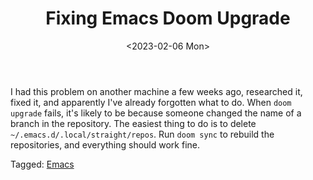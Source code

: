 #+TITLE: Fixing Emacs Doom Upgrade
#+draft: false
#+filetags: emacs 
#+date: <2023-02-06 Mon>
#+lastmod: 2023-02-06T13:12:57
#+mathjax: 

I had this problem on another machine a few weeks ago, researched it, fixed it, and apparently I've already forgotten what to do. When =doom upgrade= fails, it's likely to be because someone changed the name of a branch in the repository. The easiest thing to do is to delete =~/.emacs.d/.local/straight/repos=. Run =doom sync= to rebuild the repositories, and everything should work fine.


#+begin_tagline
Tagged: [[file:../tags/emacs.org][Emacs]] 
#+end_tagline
